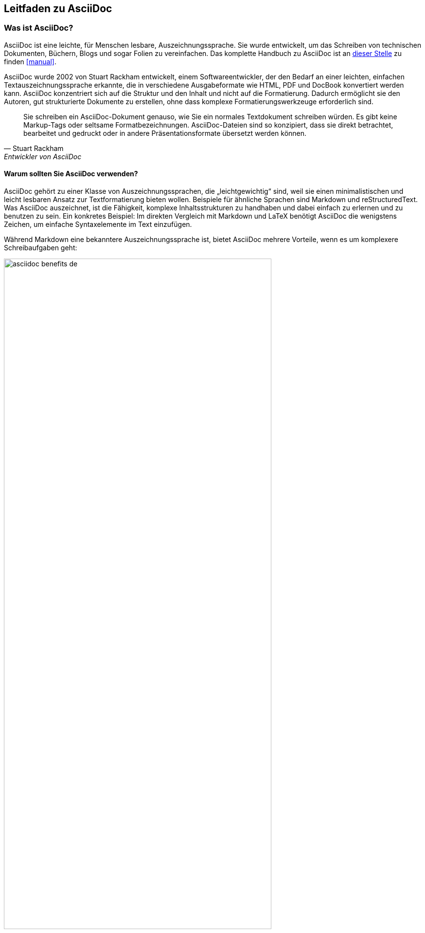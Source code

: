 == Leitfaden zu AsciiDoc
:author: Daniel Senften
:email: daniel.senften@gibb.ch

:description: AsciiDoc ist leicht zu lernen und leistungsstark.

:imagesdir: images/

:source: https://www.adoc-studio.app/de/blog/asciidoc-guide
:quick-reference: https://docs.asciidoctor.org/asciidoc/latest/syntax-quick-reference/
:jetbrains-plugin: https://plugins.jetbrains.com/plugin/7391-asciidoc
:writethedocs: https://www.writethedocs.org/guide/writing/asciidoc/

=== Was ist AsciiDoc?

AsciiDoc ist eine leichte, für Menschen lesbare, Auszeichnungssprache. Sie wurde entwickelt, um das Schreiben von
technischen Dokumenten, Büchern, Blogs und sogar Folien zu vereinfachen. Das komplette Handbuch zu AsciiDoc
ist an {quick-reference}[dieser Stelle] zu finden <<manual>>.

AsciiDoc wurde 2002 von Stuart Rackham entwickelt, einem Softwareentwickler, der den Bedarf an einer leichten,
einfachen Textauszeichnungssprache erkannte, die in verschiedene Ausgabeformate wie HTML, PDF und DocBook
konvertiert werden kann. AsciiDoc konzentriert sich auf die Struktur und den Inhalt und nicht auf die Formatierung.
Dadurch ermöglicht sie den Autoren, gut strukturierte Dokumente zu erstellen, ohne dass komplexe
Formatierungswerkzeuge erforderlich sind.

> Sie schreiben ein AsciiDoc-Dokument genauso, wie Sie ein normales Textdokument schreiben würden. Es gibt keine
> Markup-Tags oder seltsame Formatbezeichnungen. AsciiDoc-Dateien sind so konzipiert, dass sie direkt betrachtet,
> bearbeitet und gedruckt oder in andere Präsentationsformate übersetzt werden können.
> -- Stuart Rackham, Entwickler von AsciiDoc


==== Warum sollten Sie AsciiDoc verwenden?

AsciiDoc gehört zu einer Klasse von Auszeichnungssprachen, die „leichtgewichtig“ sind, weil sie einen
minimalistischen und leicht lesbaren Ansatz zur Textformatierung bieten wollen. Beispiele für ähnliche
Sprachen sind Markdown und reStructuredText. Was AsciiDoc auszeichnet, ist die Fähigkeit, komplexe
Inhaltsstrukturen zu handhaben und dabei einfach zu erlernen und zu benutzen zu sein.
Ein konkretes Beispiel: Im direkten Vergleich mit Markdown und LaTeX benötigt AsciiDoc die wenigstens
Zeichen, um einfache Syntaxelemente im Text einzufügen.

Während Markdown eine bekanntere Auszeichnungssprache ist, bietet AsciiDoc mehrere Vorteile,
wenn es um komplexere Schreibaufgaben geht:

.Vorteile von AsciiDoc
image::asciidoc-benefits_de.png[width=80%,align=center]

** *Standardisiert*: AsciiDoc ist auf dem Weg zur Standardisierung, wobei die AsciiDoc Working Group der
Eclipse Foundation die Bemühungen anführt. Andere Auszeichnungssprachen wie Markdown verfügen nicht über
einen solchen universellen Standard.

** *Viele Funktionen von Haus aus*: AsciiDoc ist eine voll funktionsfähige Auszeichnungssprache ohne Dialekte.
Im Gegensatz dazu erfordert Markdown Erweiterungen für Funktionen wie Tabellen, Fussnoten oder Zitate,
die nur in Dialekten wie MultiMarkdown vorhanden sind. Das Problem: Die Erweiterung der Markdown-Syntax
kann zu Kompatibilitätsproblemen führen, wenn andere Benutzer nicht die gleichen Add-ons installiert haben.

** *Verschiedene Ausgabeformate*: Wenn Sie Ihre Inhalte in verschiedenen Formaten (HTML, PDF, etc.)
veröffentlichen müssen, bietet AsciiDoc eine nahtlose Möglichkeit, dies mit minimaler Umformatierung zu tun.
Einige Anwendungen erlauben Ihnen sogar, ein einziges Stylesheet für alle Formate zu verwenden.

** *Versionierung und Automatisierung*: AsciiDoc lässt sich nahtlos in _Docs-as-Code-Workflows_ integrieren
und ist damit ideal für Teams, die Versionskontrollsysteme wie Git und CI/CD-Pipelines verwenden.
Seine Kompatibilität mit Git und anderen Werkzeugen macht es perfekt für Projekte, bei denen mehrere
Personen an der gleichen Dokumentation arbeiten.


==== Wann sollten Sie AsciiDoc verwenden?

.AsciiDoc Anwendungsfälle
image::asciidoc-use-cases_de.png[width=80%,align=center]

AsciiDoc wird häufig für technische Dokumentationen verwendet und ist daher ideal für die Erstellung von
Softwareanleitungen, API-Handbüchern und Codedokumentation. Sein strukturiertes Format hilft,
komplexe Informationen klar zu organisieren. Entwickler und technische Redakteure bevorzugen AsciiDoc
wegen seiner Fähigkeit, detaillierte Inhalte effizient zu verwalten.

Eine weitere häufige Anwendung von AsciiDoc ist das Schreiben von Büchern und E-Books, insbesondere zu
technischen oder akademischen Themen. Die Autoren finden, dass die einfache Syntax es ihnen erlaubt,
sich auf die Erstellung von Inhalten zu konzentrieren und professionelle Qualität zu produzieren,
ohne sich mit der Formatierung zu verzetteln. Auch für Blogs und Websites sowie für Folien und
Präsentationen wird AsciiDoc gerne verwendet. Wie Sie sehen können, sind die Anwendungsfälle endlos.


=== Erste Schritte

AsciiDoc ist besonders stark, wenn es darum geht, Inhalte auf strukturierte Weise zu organisieren.
Sie können grosse, komplexe Dokumente erstellen, indem Sie sie in kleinere Abschnitte oder Kapitel
unterteilen, die separat eingefügt und verwaltet werden können. Schauen wir uns einige der
Schlüsselelemente von AsciiDoc an:

*Dokumententitel und Metadaten*: Jedes AsciiDoc-Dokument beginnt typischerweise mit einem Titel und optionalen
Metadaten, die helfen, die Struktur und das Aussehen des Dokuments zu definieren.

* Dokumententitel: Der Titel wird ganz oben durch ein einzelnes Gleichheitszeichen (`=`) definiert.

* Metadaten: Metadaten wie Autor, Revisionsnummer und Datum können unterhalb des Titels hinzugefügt werden.

.AsciiDoc Anwendungsfälle
image::asciidoc-syntax-overview_de.png[width=80%,align=center]

=== Referenzen

* [[[manual]]] {quick-reference}[Offizielles] Handbuch zu AsciiDoc